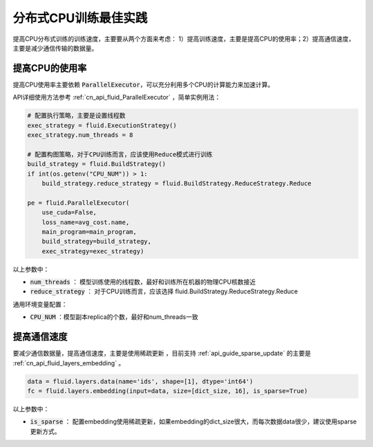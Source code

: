 .. _api_guide_cpu_training_best_practice:

####################
分布式CPU训练最佳实践
####################

提高CPU分布式训练的训练速度，主要要从两个方面来考虑：
1）提高训练速度，主要是提高CPU的使用率；2）提高通信速度，主要是减少通信传输的数据量。

提高CPU的使用率
=============

提高CPU使用率主要依赖 :code:`ParallelExecutor`，可以充分利用多个CPU的计算能力来加速计算。

API详细使用方法参考 :ref:`cn_api_fluid_ParallelExecutor` ，简单实例用法：

.. code-block:: python

    # 配置执行策略，主要是设置线程数
    exec_strategy = fluid.ExecutionStrategy()
    exec_strategy.num_threads = 8

    # 配置构图策略，对于CPU训练而言，应该使用Reduce模式进行训练
    build_strategy = fluid.BuildStrategy()
    if int(os.getenv("CPU_NUM")) > 1:
        build_strategy.reduce_strategy = fluid.BuildStrategy.ReduceStrategy.Reduce

    pe = fluid.ParallelExecutor(
        use_cuda=False,
        loss_name=avg_cost.name,
        main_program=main_program,
        build_strategy=build_strategy,
        exec_strategy=exec_strategy)

以上参数中：

- :code:`num_threads` ： 模型训练使用的线程数，最好和训练所在机器的物理CPU核数接近
- :code:`reduce_strategy` ： 对于CPU训练而言，应该选择 fluid.BuildStrategy.ReduceStrategy.Reduce


通用环境变量配置：

- :code:`CPU_NUM` ：模型副本replica的个数，最好和num_threads一致


提高通信速度
==========

要减少通信数据量，提高通信速度，主要是使用稀疏更新 ，目前支持  :ref:`api_guide_sparse_update` 的主要是  :ref:`cn_api_fluid_layers_embedding` 。

.. code-block:: python

    data = fluid.layers.data(name='ids', shape=[1], dtype='int64')
    fc = fluid.layers.embedding(input=data, size=[dict_size, 16], is_sparse=True)

以上参数中：

- :code:`is_sparse` ： 配置embedding使用稀疏更新，如果embedding的dict_size很大，而每次数据data很少，建议使用sparse更新方式。
